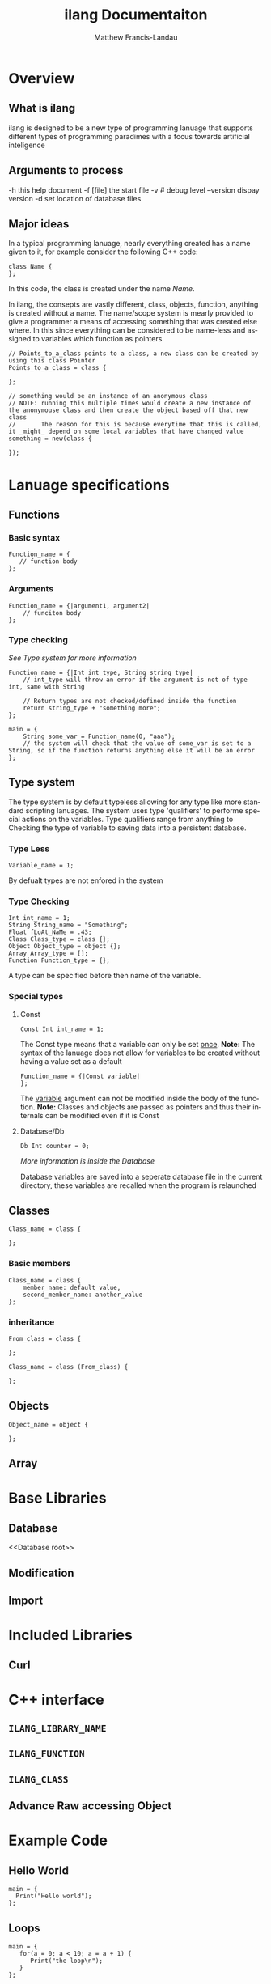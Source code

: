 #+TITLE:     ilang Documentaiton
#+AUTHOR:    Matthew Francis-Landau
#+EMAIL:     matthew@matthewfl.com
#+DESCRIPTION:
#+KEYWORDS:
#+LANGUAGE:  en
#+OPTIONS:   H:3 num:t toc:t \n:nil @:t ::t |:t ^:t -:t f:t *:t <:t
#+OPTIONS:   TeX:t LaTeX:t skip:nil d:nil todo:t pri:nil tags:not-in-toc
#+INFOJS_OPT: view:nil toc:nil ltoc:t mouse:underline buttons:0 path:http://orgmode.org/org-info.js
#+EXPORT_SELECT_TAGS: export
#+EXPORT_EXCLUDE_TAGS: noexport
#+LINK_UP:   
#+LINK_HOME: 
#+XSLT:

* Overview
** What is ilang
   ilang is designed to be a new type of programming lanuage that supports different types of programming paradimes with a focus towards artificial inteligence
** Arguments to process
   -h              this help document
   -f [file]       the start file
   -v #            debug level
   --version       dispay version
   -d              set location of database files
** Major ideas
   In a typical programming lanuage, nearly everything created has a name given to it, for example consider the following C++ code:
   #+BEGIN_SRC C++
   class Name {
   };
   #+END_SRC
   In this code, the class is created under the name /Name/.

   In ilang, the consepts are vastly different, class, objects, function, anything is created without a name.
   The name/scope system is mearly provided to give a programmer a means of accessing something that was created else where.  
   In this since everything can be considered to be name-less and assigned to variables which function as pointers.
   #+BEGIN_EXAMPLE
   // Points_to_a_class points to a class, a new class can be created by using this class Pointer
   Points_to_a_class = class {
   
   };

   // something would be an instance of an anonymous class
   // NOTE: running this multiple times would create a new instance of the anonymouse class and then create the object based off that new class
   //       The reason for this is because everytime that this is called, it _might_ depend on some local variables that have changed value
   something = new(class {
   
   });
   #+END_EXAMPLE
* Lanuage specifications
** Functions
*** Basic syntax
   #+BEGIN_EXAMPLE
Function_name = {
   // function body
};
   #+END_EXAMPLE
*** Arguments
    #+BEGIN_EXAMPLE
Function_name = {|argument1, argument2|
    // funciton body
};
    #+END_EXAMPLE
*** Type checking
    /See [[Type system]] for more information/
    #+BEGIN_EXAMPLE
Function_name = {|Int int_type, String string_type|
    // int_type will throw an error if the argument is not of type int, same with String
    
    // Return types are not checked/defined inside the function
    return string_type + "something more";
};

main = {
    String some_var = Function_name(0, "aaa");
    // the system will check that the value of some_var is set to a String, so if the function returns anything else it will be an error
};
    #+END_EXAMPLE
** Type system
   The type system is by default typeless allowing for any type like more standard scripting lanuages.
   The system uses type 'qualifiers' to performe special actions on the variables.  Type qualifiers range from anything to Checking the type of variable to saving data into a persistent database. 
*** Type Less
    #+BEGIN_EXAMPLE
Variable_name = 1;
    #+END_EXAMPLE
    By defualt types are not enfored in the system
*** Type Checking
    #+BEGIN_EXAMPLE
Int int_name = 1;
String String_name = "Something";
Float fLoAt_NaMe = .43;
Class Class_type = class {};
Object Object_type = object {};
Array Array_type = [];
Function Function_type = {};
    #+END_EXAMPLE
    A type can be specified before then name of the variable.
*** Special types
**** Const
     #+BEGIN_EXAMPLE
Const Int int_name = 1;
     #+END_EXAMPLE
     The Const type means that a variable can only be set _once_.
     *Note:* The syntax of the lanuage does not allow for variables to be created without having a value set as a default
     #+BEGIN_EXAMPLE
Function_name = {|Const variable|
};
     #+END_EXAMPLE
     The _variable_ argument can not be modified inside the body of the function.
     *Note:* Classes and objects are passed as pointers and thus their internals can be modified even if it is Const
**** Database/Db
     #+BEGIN_EXAMPLE
Db Int counter = 0;
     #+END_EXAMPLE
     /More information is inside the [[Database root][Database]]/

     Database variables are saved into a seperate database file in the current directory, these variables are recalled when the program is relaunched
** Classes
   #+BEGIN_EXAMPLE
Class_name = class {
   
};
   #+END_EXAMPLE
*** Basic members
    #+BEGIN_EXAMPLE
Class_name = class {
    member_name: default_value,
    second_member_name: another_value
};
    #+END_EXAMPLE
*** inheritance
    #+BEGIN_EXAMPLE
    From_class = class {
    
    };

    Class_name = class (From_class) {
    
    };
    #+END_EXAMPLE
** Objects
   #+BEGIN_EXAMPLE
Object_name = object {
   
};
   #+END_EXAMPLE
** Array
* Base Libraries
** Database
   <<Database root>>
** Modification
** Import
* Included Libraries
** Curl
* C++ interface
** ~ILANG_LIBRARY_NAME~
** ~ILANG_FUNCTION~
** ~ILANG_CLASS~
** Advance Raw accessing Object
* Example Code
** Hello World
   #+BEGIN_EXAMPLE
main = {
  Print("Hello world");
};
   #+END_EXAMPLE

** Loops
   #+BEGIN_EXAMPLE
main = {
   for(a = 0; a < 10; a = a + 1) {
      Print("the loop\n");
   }
};
   #+END_EXAMPLE
** Inherit Class
   #+BEGIN_EXAMPLE
Class animal = class {
   say_what: {
      return "default say thing";
   },
   say: {
      Print("The animal says: ", say_what(), "\n");
   }
};

Class cow = class (animal) {
   say_what: {
      return "Mooo";
   }
};

Class cat = class (animal) {
   say_what: {
      return "Mow";
   }
};

main = {
   Cat = new(cat);
   Cow = new(cow);
   
   Cat.say();
   Cow.say();
};
   #+END_EXAMPLE
